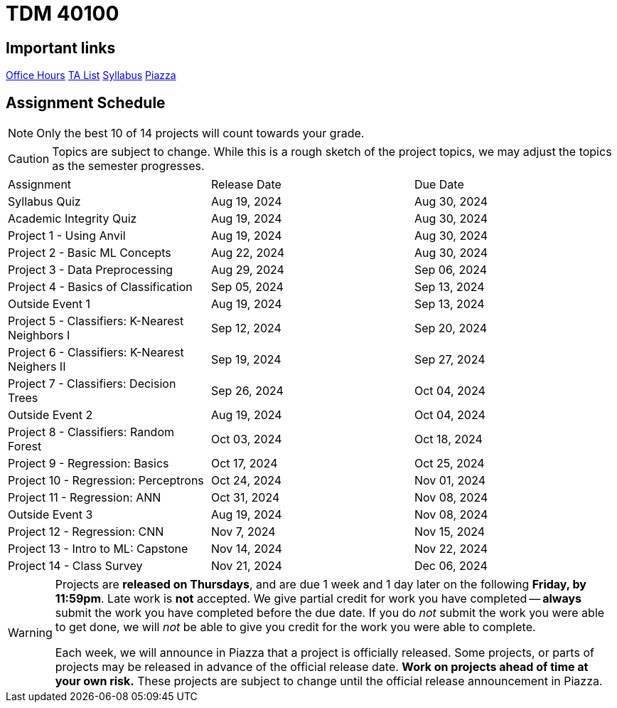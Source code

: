 = TDM 40100

== Important links

xref:fall2024/logistics/office_hours.adoc[[.custom_button]#Office Hours#]
xref:fall2024/logistics/ta_teams.adoc[[.custom_button]#TA List#]
xref:fall2024/logistics/syllabus.adoc[[.custom_button]#Syllabus#]
https://piazza.com/purdue/fall2024/tdm1010010200202425[[.custom_button]#Piazza#]

== Assignment Schedule

[NOTE]
====
Only the best 10 of 14 projects will count towards your grade.
====

[CAUTION]
====
Topics are subject to change. While this is a rough sketch of the project topics, we may adjust the topics as the semester progresses.
====

|===
| Assignment | Release Date | Due Date
| Syllabus Quiz | Aug 19, 2024 | Aug 30, 2024
| Academic Integrity Quiz | Aug 19, 2024 | Aug 30, 2024
| Project 1 - Using Anvil | Aug 19, 2024 | Aug 30, 2024
| Project 2 - Basic ML Concepts | Aug 22, 2024 | Aug 30, 2024
| Project 3 - Data Preprocessing | Aug 29, 2024 | Sep 06, 2024
| Project 4 - Basics of Classification | Sep 05, 2024 | Sep 13, 2024
| Outside Event 1 | Aug 19, 2024 | Sep 13, 2024 
| Project 5 - Classifiers: K-Nearest Neighbors I | Sep 12, 2024 | Sep 20, 2024
| Project 6 - Classifiers: K-Nearest Neighers II | Sep 19, 2024 | Sep 27, 2024
| Project 7 - Classifiers: Decision Trees | Sep 26, 2024 | Oct 04, 2024
| Outside Event 2 | Aug 19, 2024 | Oct 04, 2024
| Project 8 - Classifiers: Random Forest | Oct 03, 2024 | Oct 18, 2024
| Project 9 - Regression: Basics | Oct 17, 2024 | Oct 25, 2024
| Project 10 - Regression: Perceptrons | Oct 24, 2024 | Nov 01, 2024
| Project 11 - Regression: ANN | Oct 31, 2024 | Nov 08, 2024
| Outside Event 3 | Aug 19, 2024 | Nov 08, 2024
| Project 12 - Regression: CNN | Nov 7, 2024 | Nov 15, 2024
| Project 13 - Intro to ML: Capstone | Nov 14, 2024 | Nov 22, 2024
| Project 14 - Class Survey | Nov 21, 2024 | Dec 06, 2024
|===

[WARNING]
====
Projects are **released on Thursdays**, and are due 1 week and 1 day later on the following **Friday, by 11:59pm**. Late work is **not** accepted. We give partial credit for work you have completed -- **always** submit the work you have completed before the due date. If you do _not_ submit the work you were able to get done, we will _not_ be able to give you credit for the work you were able to complete.

// **Always** double check that the work that you submitted was uploaded properly. See xref:submissions.adoc[here] for more information.

Each week, we will announce in Piazza that a project is officially released. Some projects, or parts of projects may be released in advance of the official release date. **Work on projects ahead of time at your own risk.**  These projects are subject to change until the official release announcement in Piazza.
====